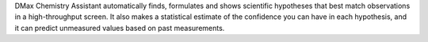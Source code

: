 .. title: DMax Chemistry Assistant
.. slug: dmax-chemistry-assistant
.. date: 2013-03-04
.. tags: Cheminformatics
.. link: http://www.pharmadm.com/DMaxChemistryAssistant.asp
.. category: Commercial
.. type: text commercial
.. comments: 

DMax Chemistry Assistant automatically finds, formulates and shows scientific hypotheses that best match observations in a high-throughput screen. It also makes a statistical estimate of the confidence you can have in each hypothesis, and it can predict unmeasured values based on past measurements.

